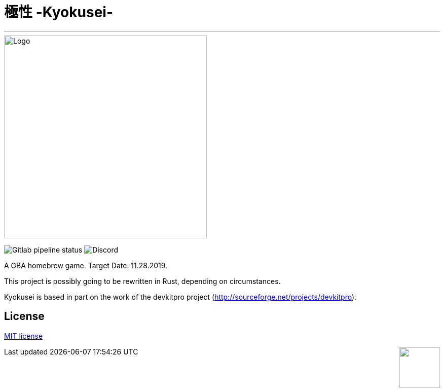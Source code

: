= 極性 -Kyokusei-

'''
// image:https://forthebadge.com/images/badges/made-with-c.svg["Made with C"]
image::public/img/kyokusei_logo.png[Logo, 400]
image:https://img.shields.io/gitlab/pipeline/aurumcodex/kyokusei.svg?logo=gitlab&label=pipeline&logoColor=blueviolet&style=for-the-badge[Gitlab pipeline status]
image:https://img.shields.io/discord/564447217180606484.svg?color=7289da&label=discord&logo=discord&logoColor=dddddd&style=for-the-badge[Discord]

A GBA homebrew game.
Target Date: 11.28.2019.

This project is possibly going to be rewritten in Rust, depending on circumstances.

Kyokusei is based in part on the work of the devkitpro project (http://sourceforge.net/projects/devkitpro).

// image::gplv3.png[] 
// image::alt_gplv3.png["GPLv3",100,40,align="right",LICENSE]

== License
link:LICENSE[MIT license]

++++
<img style="float:right;" width="80px" src="public/img/MIT_logo.svg"/>
++++